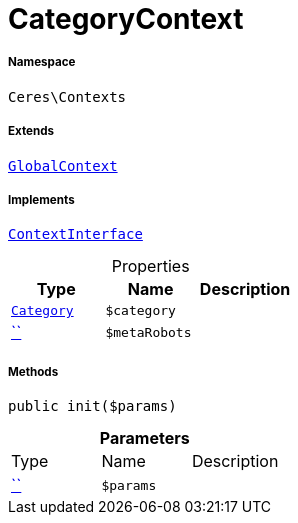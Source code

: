 :table-caption!:
:example-caption!:
:source-highlighter: prettify
:sectids!:
[[ceres__categorycontext]]
= CategoryContext





===== Namespace

`Ceres\Contexts`

===== Extends
xref:Ceres/Contexts/GlobalContext.adoc#[`GlobalContext`]

===== Implements
xref:5.0.0@plugin-io::IO/Helper/ContextInterface.adoc#[`ContextInterface`]



.Properties
|===
|Type |Name |Description

|xref:stable7@interface::Category.adoc#category_models_category[`Category`]
a|`$category`
||         xref:5.0.0@plugin-::.adoc#[``]
a|`$metaRobots`
|
|===


===== Methods

[source%nowrap, php, subs=+macros]
[#init]
----

public init($params)

----







.*Parameters*
|===
|Type |Name |Description
|         xref:5.0.0@plugin-::.adoc#[``]
a|`$params`
|
|===


